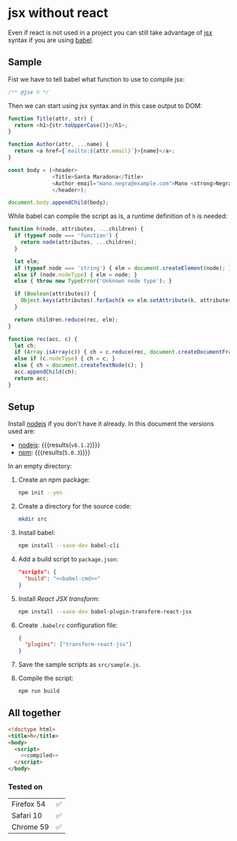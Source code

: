 #+OPTIONS: toc:nil title:nil

* jsx without react
Even if react is not used in a project you can still take advantage of [[https://babeljs.io/docs/plugins/transform-react-jsx/][jsx]]
syntax if you are using [[https://babeljs.io/][babel]].

** Sample
Fist we have to tell babel what function to use to compile jsx:
#+name: h-header
#+begin_src js
  /** @jsx h */
#+end_src

Then we can start using jsx syntax and in this case output to DOM:
#+name: sample-h-src
#+begin_src js
  function Title(attr, str) {
    return <h1>{str.toUpperCase()}</h1>;
  }

  function Author(attr, ...name) {
    return <a href={`mailto:${attr.email}`}>{name}</a>;
  }

  const body = (<header>
                <Title>Santa Maradona</Title>
                <Author email="mano.negra@example.com">Mano <strong>Negra</strong></Author>
                </header>);

  document.body.appendChild(body);
#+end_src

While babel can compile the script as is, a runtime definition of ~h~ is
needed:
#+name: define-h
#+begin_src js
  function h(node, attributes, ...children) {
    if (typeof node === 'function') {
      return node(attributes, ...children);
    }

    let elm;
    if (typeof node === 'string') { elm = document.createElement(node); }
    else if (node.nodeType) { elm = node; }
    else { throw new TypeError('Unknown node type'); }

    if (Boolean(attributes)) {
      Object.keys(attributes).forEach(k => elm.setAttribute(k, attributes[k]) );
    }

    return children.reduce(rec, elm);
  }

  function rec(acc, c) {
    let ch;
    if (Array.isArray(c)) { ch = c.reduce(rec, document.createDocumentFragment()); }
    else if (c.nodeType) { ch = c; }
    else { ch = document.createTextNode(c); }
    acc.appendChild(ch);
    return acc;
  }
#+end_src


** Setup
Install [[https://nodejs.org/en/][nodejs]] if you don't have it already.
In this document the versions used are:
- [[https://nodejs.org/en/][nodejs]]: src_sh[:exports results]{node --version} {{{results(=v8.1.2=)}}}
- [[https://www.npmjs.com/][npm]]: src_sh[:exports results]{npm --version} {{{results(=5.0.3=)}}}

In an empty directory:
1. Create an npm package:
   #+begin_src sh
     npm init --yes
   #+end_src

2. Create a directory for the source code:
   #+begin_src sh
     mkdir src
   #+end_src

3. Install babel:
   #+begin_src sh
     npm install --save-dev babel-cli
   #+end_src

4. Add a build script to =package.json=:
   #+NAME: babel-cmd
   #+begin_src sh :exports none
     babel src -d lib
   #+end_src

   #+begin_src json :noweb yes
     "scripts": {
       "build": "<<babel-cmd>>"
     }
   #+end_src
   #+begin_src js :exports none :noweb yes
     /* eslint-env node */
     const fs = require('fs');
     const name = 'package.json';
     const pj = JSON.parse(fs.readFileSync(name, 'utf8'));
     pj.scripts.build = '<<babel-cmd>>';
     pj.eslintConfig = {parserOptions: {ecmaVersion: 6, ecmaFeatures: {jsx: true}}};
     fs.writeFileSync(name, JSON.stringify(pj, null, 2), 'utf8');
   #+end_src

5. Install /React JSX transform/:
   #+begin_src sh
     npm install --save-dev babel-plugin-transform-react-jsx
   #+end_src

6. Create =.babelrc= configuration file:
   #+begin_src json :tangle .babelrc
     {
       "plugins": ["transform-react-jsx"]
     }
   #+end_src
7. Save the sample scripts as =src/sample.js=.
   #+begin_src js :tangle src/sample.js :noweb yes :exports none
     <<h-header>>

     <<define-h>>

     <<sample-h-src>>
   #+end_src
8. Compile the script:
   #+begin_src sh
     npm run build
   #+end_src


** All together
#+name: reader
#+begin_src sh :exports result :results code :wrap "src javascript :exports none"
  cat lib/sample.js
#+end_src

#+name: compiled
#+RESULTS: reader
#+BEGIN_src javascript :exports none
/** @jsx h */

function h(node, attributes, ...children) {
  if (typeof node === 'function') {
    return node(attributes, ...children);
  }

  let elm;
  if (typeof node === 'string') {
    elm = document.createElement(node);
  } else if (node.nodeType) {
    elm = node;
  } else {
    throw new TypeError('Unknown node type');
  }

  if (Boolean(attributes)) {
    Object.keys(attributes).forEach(k => elm.setAttribute(k, attributes[k]));
  }

  return children.reduce(rec, elm);
}

function rec(acc, c) {
  let ch;
  if (Array.isArray(c)) {
    ch = c.reduce(rec, document.createDocumentFragment());
  } else if (c.nodeType) {
    ch = c;
  } else {
    ch = document.createTextNode(c);
  }
  acc.appendChild(ch);
  return acc;
}

function Title(attr, str) {
  return h(
    'h1',
    null,
    str.toUpperCase()
  );
}

function Author(attr, ...name) {
  return h(
    'a',
    { href: `mailto:${attr.email}` },
    name
  );
}

const body = h(
  'header',
  null,
  h(
    Title,
    null,
    'Santa Maradona'
  ),
  h(
    Author,
    { email: 'mano.negra@example.com' },
    'Mano ',
    h(
      'strong',
      null,
      'Negra'
    )
  )
);

document.body.appendChild(body);
#+END_src

#+begin_src html :tangle sample.html :noweb yes
  <!doctype html>
  <title>h</title>
  <body>
    <script>
      <<compiled>>
    </script>
  </body>
#+end_src

*** Tested on
| Firefox 54 | ✅ |
| Safari 10  | ✅ |
| Chrome 59  | ✅ |
